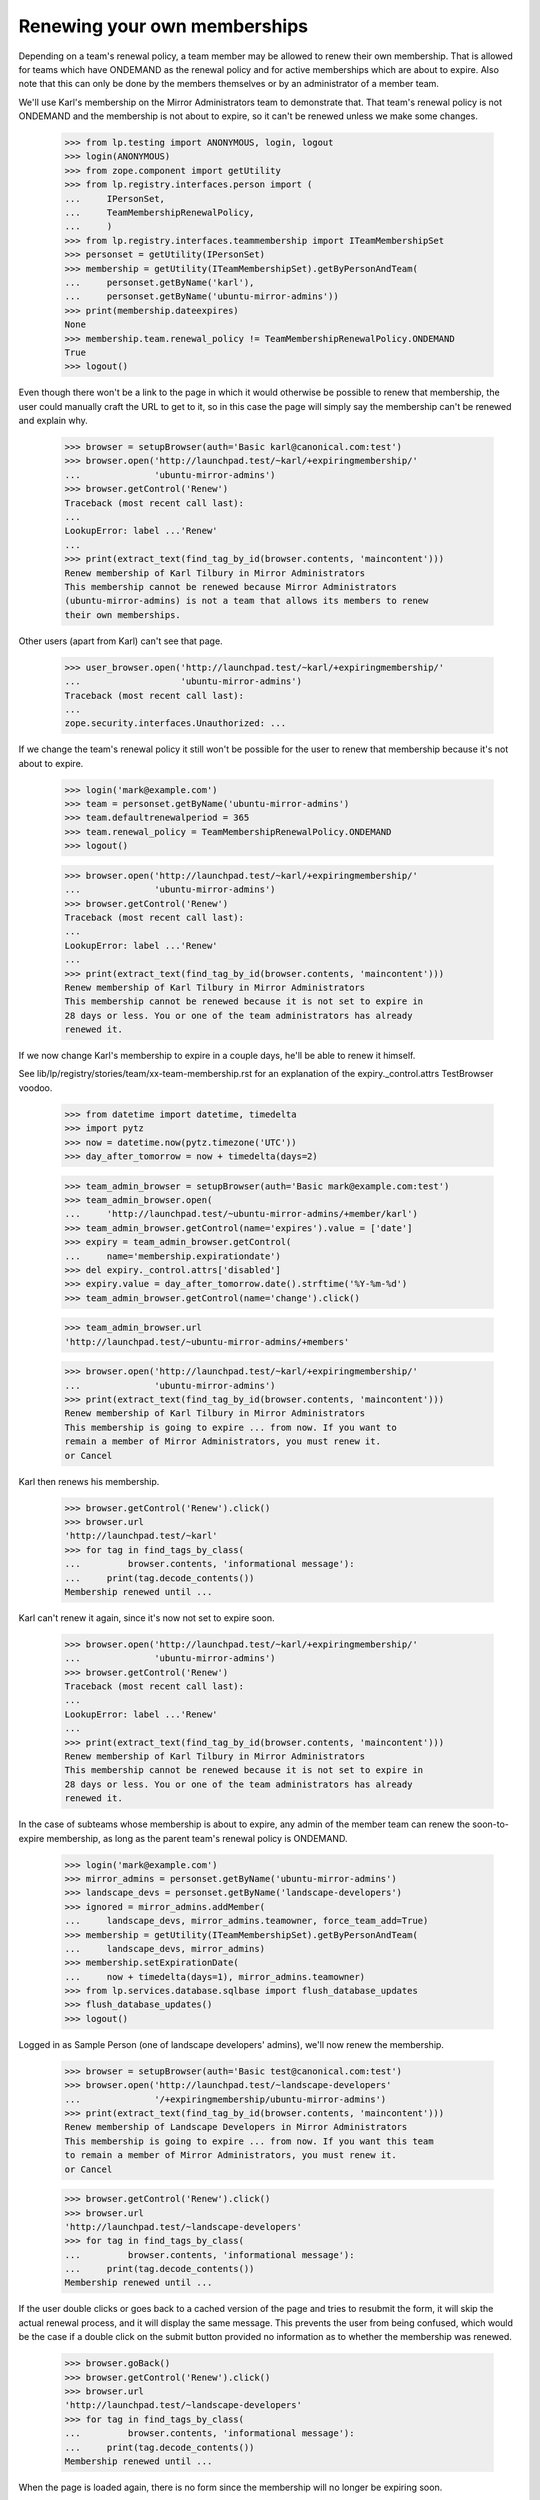 Renewing your own memberships
=============================

Depending on a team's renewal policy, a team member may be allowed to
renew their own membership. That is allowed for teams which have ONDEMAND
as the renewal policy and for active memberships which are about to
expire. Also note that this can only be done by the members themselves or
by an administrator of a member team.

We'll use Karl's membership on the Mirror Administrators team to
demonstrate that. That team's renewal policy is not ONDEMAND and the
membership is not about to expire, so it can't be renewed unless we make
some changes.

    >>> from lp.testing import ANONYMOUS, login, logout
    >>> login(ANONYMOUS)
    >>> from zope.component import getUtility
    >>> from lp.registry.interfaces.person import (
    ...     IPersonSet,
    ...     TeamMembershipRenewalPolicy,
    ...     )
    >>> from lp.registry.interfaces.teammembership import ITeamMembershipSet
    >>> personset = getUtility(IPersonSet)
    >>> membership = getUtility(ITeamMembershipSet).getByPersonAndTeam(
    ...     personset.getByName('karl'),
    ...     personset.getByName('ubuntu-mirror-admins'))
    >>> print(membership.dateexpires)
    None
    >>> membership.team.renewal_policy != TeamMembershipRenewalPolicy.ONDEMAND
    True
    >>> logout()

Even though there won't be a link to the page in which it would
otherwise be possible to renew that membership, the user could manually
craft the URL to get to it, so in this case the page will simply say the
membership can't be renewed and explain why.

    >>> browser = setupBrowser(auth='Basic karl@canonical.com:test')
    >>> browser.open('http://launchpad.test/~karl/+expiringmembership/'
    ...              'ubuntu-mirror-admins')
    >>> browser.getControl('Renew')
    Traceback (most recent call last):
    ...
    LookupError: label ...'Renew'
    ...
    >>> print(extract_text(find_tag_by_id(browser.contents, 'maincontent')))
    Renew membership of Karl Tilbury in Mirror Administrators
    This membership cannot be renewed because Mirror Administrators
    (ubuntu-mirror-admins) is not a team that allows its members to renew
    their own memberships.

Other users (apart from Karl) can't see that page.

    >>> user_browser.open('http://launchpad.test/~karl/+expiringmembership/'
    ...                   'ubuntu-mirror-admins')
    Traceback (most recent call last):
    ...
    zope.security.interfaces.Unauthorized: ...

If we change the team's renewal policy it still won't be possible for
the user to renew that membership because it's not about to expire.

    >>> login('mark@example.com')
    >>> team = personset.getByName('ubuntu-mirror-admins')
    >>> team.defaultrenewalperiod = 365
    >>> team.renewal_policy = TeamMembershipRenewalPolicy.ONDEMAND
    >>> logout()

    >>> browser.open('http://launchpad.test/~karl/+expiringmembership/'
    ...              'ubuntu-mirror-admins')
    >>> browser.getControl('Renew')
    Traceback (most recent call last):
    ...
    LookupError: label ...'Renew'
    ...
    >>> print(extract_text(find_tag_by_id(browser.contents, 'maincontent')))
    Renew membership of Karl Tilbury in Mirror Administrators
    This membership cannot be renewed because it is not set to expire in
    28 days or less. You or one of the team administrators has already
    renewed it.

If we now change Karl's membership to expire in a couple days, he'll be
able to renew it himself.

See lib/lp/registry/stories/team/xx-team-membership.rst for an explanation
of the expiry._control.attrs TestBrowser voodoo.

    >>> from datetime import datetime, timedelta
    >>> import pytz
    >>> now = datetime.now(pytz.timezone('UTC'))
    >>> day_after_tomorrow = now + timedelta(days=2)

    >>> team_admin_browser = setupBrowser(auth='Basic mark@example.com:test')
    >>> team_admin_browser.open(
    ...     'http://launchpad.test/~ubuntu-mirror-admins/+member/karl')
    >>> team_admin_browser.getControl(name='expires').value = ['date']
    >>> expiry = team_admin_browser.getControl(
    ...     name='membership.expirationdate')
    >>> del expiry._control.attrs['disabled']
    >>> expiry.value = day_after_tomorrow.date().strftime('%Y-%m-%d')
    >>> team_admin_browser.getControl(name='change').click()

    >>> team_admin_browser.url
    'http://launchpad.test/~ubuntu-mirror-admins/+members'

    >>> browser.open('http://launchpad.test/~karl/+expiringmembership/'
    ...              'ubuntu-mirror-admins')
    >>> print(extract_text(find_tag_by_id(browser.contents, 'maincontent')))
    Renew membership of Karl Tilbury in Mirror Administrators
    This membership is going to expire ... from now. If you want to
    remain a member of Mirror Administrators, you must renew it.
    or Cancel

Karl then renews his membership.

    >>> browser.getControl('Renew').click()
    >>> browser.url
    'http://launchpad.test/~karl'
    >>> for tag in find_tags_by_class(
    ...         browser.contents, 'informational message'):
    ...     print(tag.decode_contents())
    Membership renewed until ...

Karl can't renew it again, since it's now not set to expire soon.

    >>> browser.open('http://launchpad.test/~karl/+expiringmembership/'
    ...              'ubuntu-mirror-admins')
    >>> browser.getControl('Renew')
    Traceback (most recent call last):
    ...
    LookupError: label ...'Renew'
    ...
    >>> print(extract_text(find_tag_by_id(browser.contents, 'maincontent')))
    Renew membership of Karl Tilbury in Mirror Administrators
    This membership cannot be renewed because it is not set to expire in
    28 days or less. You or one of the team administrators has already
    renewed it.

In the case of subteams whose membership is about to expire, any admin of the
member team can renew the soon-to-expire membership, as long as the parent
team's renewal policy is ONDEMAND.

    >>> login('mark@example.com')
    >>> mirror_admins = personset.getByName('ubuntu-mirror-admins')
    >>> landscape_devs = personset.getByName('landscape-developers')
    >>> ignored = mirror_admins.addMember(
    ...     landscape_devs, mirror_admins.teamowner, force_team_add=True)
    >>> membership = getUtility(ITeamMembershipSet).getByPersonAndTeam(
    ...     landscape_devs, mirror_admins)
    >>> membership.setExpirationDate(
    ...     now + timedelta(days=1), mirror_admins.teamowner)
    >>> from lp.services.database.sqlbase import flush_database_updates
    >>> flush_database_updates()
    >>> logout()

Logged in as Sample Person (one of landscape developers' admins), we'll
now renew the membership.

    >>> browser = setupBrowser(auth='Basic test@canonical.com:test')
    >>> browser.open('http://launchpad.test/~landscape-developers'
    ...              '/+expiringmembership/ubuntu-mirror-admins')
    >>> print(extract_text(find_tag_by_id(browser.contents, 'maincontent')))
    Renew membership of Landscape Developers in Mirror Administrators
    This membership is going to expire ... from now. If you want this team
    to remain a member of Mirror Administrators, you must renew it.
    or Cancel

    >>> browser.getControl('Renew').click()
    >>> browser.url
    'http://launchpad.test/~landscape-developers'
    >>> for tag in find_tags_by_class(
    ...         browser.contents, 'informational message'):
    ...     print(tag.decode_contents())
    Membership renewed until ...

If the user double clicks or goes back to a cached version of the page
and tries to resubmit the form, it will skip the actual renewal process,
and it will display the same message. This prevents the user from being
confused, which would be the case if a double click on the submit button
provided no information as to whether the membership was renewed.

    >>> browser.goBack()
    >>> browser.getControl('Renew').click()
    >>> browser.url
    'http://launchpad.test/~landscape-developers'
    >>> for tag in find_tags_by_class(
    ...         browser.contents, 'informational message'):
    ...     print(tag.decode_contents())
    Membership renewed until ...

When the page is loaded again, there is no form since the membership
will no longer be expiring soon.

    >>> browser.open('http://launchpad.test/~landscape-developers'
    ...              '/+expiringmembership/ubuntu-mirror-admins')
    >>> print(extract_text(find_tag_by_id(browser.contents, 'maincontent')))
    Renew membership of Landscape Developers in Mirror Administrators
    This membership cannot be renewed because it is not set to expire in
    28 days or less. Somebody else has already renewed it.

Any user who's not an admin of landscape-developers can't even see that page.

    >>> user_browser.open('http://launchpad.test/~landscape-developers'
    ...                   '/+expiringmembership/ubuntu-mirror-admins')
    Traceback (most recent call last):
    ...
    zope.security.interfaces.Unauthorized: ...
